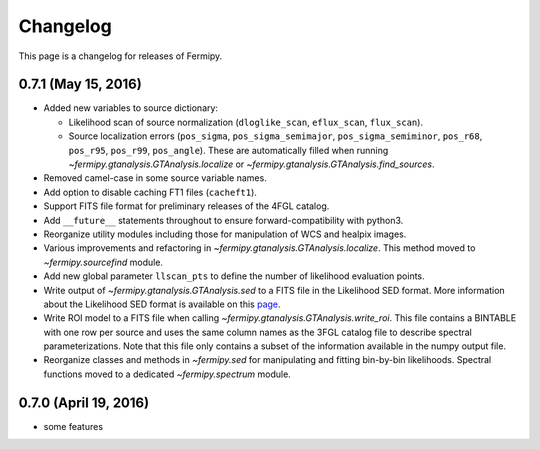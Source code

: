 .. _changelog:

Changelog
=========

This page is a changelog for releases of Fermipy.

0.7.1 (May 15, 2016)
---------------------

* Added new variables to source dictionary:
  
  * Likelihood scan of source normalization (``dloglike_scan``, ``eflux_scan``, ``flux_scan``).
  * Source localization errors (``pos_sigma``,
    ``pos_sigma_semimajor``, ``pos_sigma_semiminor``, ``pos_r68``,
    ``pos_r95``, ``pos_r99``, ``pos_angle``).  These are automatically
    filled when running `~fermipy.gtanalysis.GTAnalysis.localize` or
    `~fermipy.gtanalysis.GTAnalysis.find_sources`.
    
* Removed camel-case in some source variable names.
* Add option to disable caching FT1 files (``cacheft1``).
* Support FITS file format for preliminary releases of the 4FGL
  catalog.
* Add ``__future__`` statements throughout to ensure
  forward-compatibility with python3.
* Reorganize utility modules including those for manipulation of WCS
  and healpix images.
* Various improvements and refactoring in
  `~fermipy.gtanalysis.GTAnalysis.localize`.  This method moved to
  `~fermipy.sourcefind` module.
* Add new global parameter ``llscan_pts`` to define the number of
  likelihood evaluation points.
* Write output of `~fermipy.gtanalysis.GTAnalysis.sed` to a FITS file
  in the Likelihood SED format.  More information about the
  Likelihood SED format is available on this `page
  <http://gamma-astro-data-formats.readthedocs.io/en/latest/results/binned_likelihoods/index.html>`_.
* Write ROI model to a FITS file when calling
  `~fermipy.gtanalysis.GTAnalysis.write_roi`.  This file contains a
  BINTABLE with one row per source and uses the same column names as
  the 3FGL catalog file to describe spectral parameterizations.  Note
  that this file only contains a subset of the information available
  in the numpy output file.
* Reorganize classes and methods in `~fermipy.sed` for manipulating
  and fitting bin-by-bin likelihoods.  Spectral functions moved to a
  dedicated `~fermipy.spectrum` module.
  
  
0.7.0 (April 19, 2016)
----------------------

* some features
